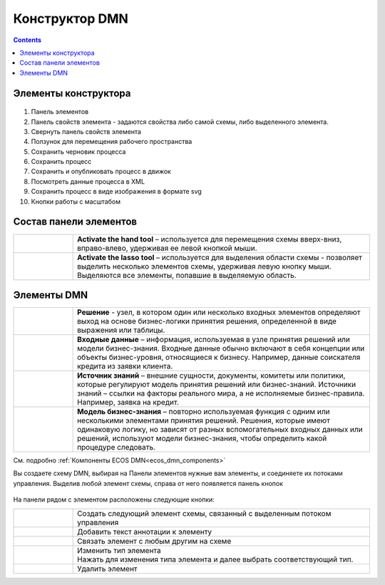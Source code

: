 Конструктор DMN
================

.. _editor_dmn:

.. contents::

Элементы конструктора
---------------------
 .. image:: _static/editor_01.png
       :width: 700
       :align: center

1.	 Панель элементов 
2.	 Панель свойств элемента - задаются свойства либо самой схемы, либо выделенного элемента.
3.	 Свернуть панель свойств элемента
4.	 Ползунок для перемещения рабочего пространства
5.       Сохранить черновик процесса
6.	 Сохранить процесс
7.	 Сохранить и опубликовать процесс в движок
8.	 Посмотреть данные процесса в XML 
9.	 Сохранить процесс в виде изображения в формате svg
10.      Кнопки работы с масштабом

Состав панели элементов
-----------------------

.. list-table::
      :widths: 1 5
      :class: tight-table 

      * - 
               .. image:: _static/editor_02.png
                :width: 30
                :align: center

        - **Activate the hand tool** – используется для перемещения схемы вверх-вниз, вправо-влево, удерживая ее левой кнопкой мыши.
      * - 
               .. image:: _static/editor_03.png
                :width: 30
                :align: center

        - | **Activate the lasso tool** – используется для выделения области схемы - позволяет выделить несколько элементов схемы, удерживая левую кнопку мыши. 
          | Выделяются все элементы, попавшие в выделяемую область.


Элементы DMN
--------------------------

.. list-table::
      :widths: 1 5
      :class: tight-table 

      * - 
               .. image:: _static/editor_04.png
                :width: 30
                :align: center

        - **Решение** - узел, в котором один или несколько входных элементов определяют выход на основе бизнес-логики принятия решения, определенной в виде выражения или таблицы.
      * - 
               .. image:: _static/editor_05.png
                :width: 30
                :align: center

        - **Входные данные** – информация, используемая в узле принятия решений или модели бизнес-знания. Входные данные обычно включают в себя концепции или объекты бизнес-уровня, относящиеся к бизнесу. Например, данные соискателя кредита из заявки клиента.
      * -
               .. image:: _static/editor_06.png
                :width: 30
                :align: center

        - **Источник знаний** – внешние сущности, документы, комитеты или политики, которые регулируют модель принятия решений или бизнес-знаний. Источники знаний – ссылки на факторы реального мира, а не исполняемые бизнес-правила. Например, заявка на кредит.
      * - 
               .. image:: _static/editor_07.png
                :width: 30
                :align: center

        - **Модель бизнес-знания** – повторно используемая функция с одним или несколькими элементами принятия решений. Решения, которые имеют одинаковую логику, но зависят от разных вспомогательных входных данных или решений, используют модели бизнес-знания, чтобы определить какой процедуре следовать.

См. подробно :ref:`Компоненты ECOS DMN<ecos_dmn_components>`

Вы создаете схему DMN, выбирая на Панели элементов нужные вам элементы, и соединяете их потоками управления. Выделив любой элемент схемы, справа от него появляется панель кнопок

 .. image:: _static/editor_08.png
       :width: 300
       :align: center

На панели рядом с элементом расположены следующие кнопки:

.. list-table::
      :widths: 1 5
      :class: tight-table 

      * - 
               .. image:: _static/editor_09.png
                :width: 70
                :align: center

        - Создать следующий элемент схемы, связанный с выделенным потоком управления
      * - 
               .. image:: _static/editor_10.png
                :width: 30
                :align: center

        - Добавить текст аннотации к элементу
      * - 
               .. image:: _static/editor_11.png
                :width: 30
                :align: center

        - Связать элемент с любым другим на схеме
      * - 
               .. image:: _static/editor_12.png
                :width: 30
                :align: center

        - | Изменить тип элемента
          | Нажать для изменения типа элемента и далее выбрать соответствующий тип.
      * - 
               .. image:: _static/editor_13.png
                :width: 30
                :align: center

        - Удалить элемент




